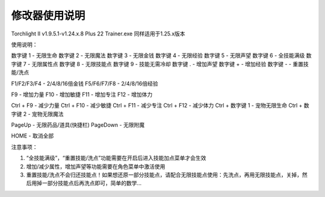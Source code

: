 修改器使用说明
======================

Torchlight II v1.9.5.1-v1.24.x.8 Plus 22 Trainer.exe 同样适用于1.25.x版本

使用说明：

数字键 1 - 无限生命
数字键 2 - 无限魔法
数字键 3 - 无限金钱
数字键 4 - 无限经验
数字键 5 - 无限声望
数字键 6 - 全技能满级
数字键 7 - 无限属性点
数字键 8 - 无限技能点
数字键 9 - 技能无需冷却
数字键 . - 增加声望
数字键 + - 增加经验
数字键 - - 重置技能/洗点

F1/F2/F3/F4 - 2/4/8/16倍金钱
F5/F6/F7/F8 - 2/4/8/16倍经验

F9 - 增加力量
F10 - 增加敏捷
F11 - 增加专注
F12 - 增加体力

Ctrl + F9 - 减少力量
Ctrl + F10 - 减少敏捷
Ctrl + F11 - 减少专注
Ctrl + F12 - 减少体力
Ctrl + 数字键 1 - 宠物无限生命
Ctrl + 数字键 2 - 宠物无限魔法

PageUp - 无限药品/道具(快捷栏)
PageDown - 无限附魔

HOME - 取消全部

注意事项：

1. “全技能满级”，“重置技能/洗点”功能需要在开启后进入技能加点菜单才会生效
2. 增加/减少属性，增加声望等功能需要在角色菜单中激活使用
3. 重置技能/洗点不会归还技能点！如果想还原一部分技能点，请配合无限技能点使用：先洗点，再用无限技能点，关掉，然后用掉一部分技能点后再洗点即可，简单的数学...
